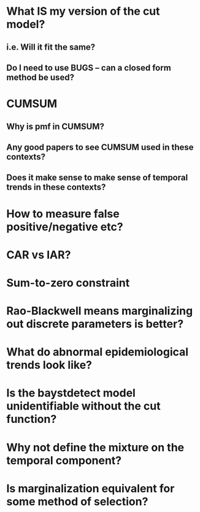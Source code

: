 
* What IS my version of the cut model?

** i.e. Will it fit the same?

** Do I need to use BUGS -- can a closed form method be used?

* CUMSUM

** Why is pmf in CUMSUM?
   
** Any good papers to see CUMSUM used in these contexts?

** Does it make sense to make sense of temporal trends in these contexts?

* How to measure false positive/negative etc?

* CAR vs IAR?

* Sum-to-zero constraint

* Rao-Blackwell means marginalizing out discrete parameters is better?

* What do abnormal epidemiological trends look like?

* Is the baystdetect model unidentifiable without the cut function?

* Why not define the mixture on the temporal component?
  
* Is marginalization equivalent for some method of selection?

